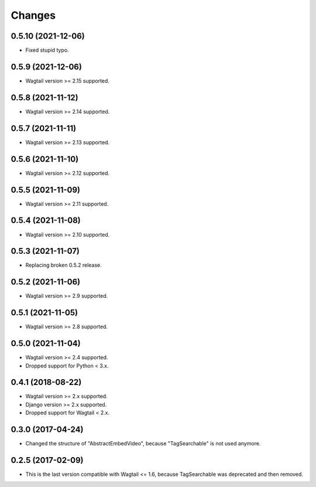 Changes
-------

0.5.10 (2021-12-06)
~~~~~~~~~~~~~~~~~~~

* Fixed stupid typo.

0.5.9 (2021-12-06)
~~~~~~~~~~~~~~~~~~

* Wagtail version >= 2.15 supported.

0.5.8 (2021-11-12)
~~~~~~~~~~~~~~~~~~

* Wagtail version >= 2.14 supported.

0.5.7 (2021-11-11)
~~~~~~~~~~~~~~~~~~

* Wagtail version >= 2.13 supported.

0.5.6 (2021-11-10)
~~~~~~~~~~~~~~~~~~

* Wagtail version >= 2.12 supported.

0.5.5 (2021-11-09)
~~~~~~~~~~~~~~~~~~

* Wagtail version >= 2.11 supported.

0.5.4 (2021-11-08)
~~~~~~~~~~~~~~~~~~

* Wagtail version >= 2.10 supported.

0.5.3 (2021-11-07)
~~~~~~~~~~~~~~~~~~

* Replacing broken 0.5.2 release.

0.5.2 (2021-11-06)
~~~~~~~~~~~~~~~~~~

* Wagtail version >= 2.9 supported.

0.5.1 (2021-11-05)
~~~~~~~~~~~~~~~~~~

* Wagtail version >= 2.8 supported.

0.5.0 (2021-11-04)
~~~~~~~~~~~~~~~~~~

* Wagtail version >= 2.4 supported.
* Dropped support for Python < 3.x.

0.4.1 (2018-08-22)
~~~~~~~~~~~~~~~~~~

* Wagtail version >= 2.x supported.
* Django version >= 2.x supported.
* Dropped support for Wagtail < 2.x.

0.3.0 (2017-04-24)
~~~~~~~~~~~~~~~~~~

* Changed the structure of "AbstractEmbedVideo", because "TagSearchable" is not used anymore.

0.2.5 (2017-02-09)
~~~~~~~~~~~~~~~~~~

* This is the last version compatible with Wagtail <= 1.6, because TagSearchable was deprecated and then removed.
